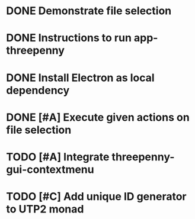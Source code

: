 * DONE Demonstrate file selection
  CLOSED: [2017-02-23 Thu 14:55]
* DONE Instructions to run app-threepenny
  CLOSED: [2017-02-23 Thu 15:25]
* DONE Install Electron as local dependency
  CLOSED: [2017-02-23 Thu 18:28]
* DONE [#A] Execute given actions on file selection
  CLOSED: [2017-02-23 Thu 18:54]
* TODO [#A] Integrate threepenny-gui-contextmenu
* TODO [#C] Add unique ID generator to UTP2 monad
